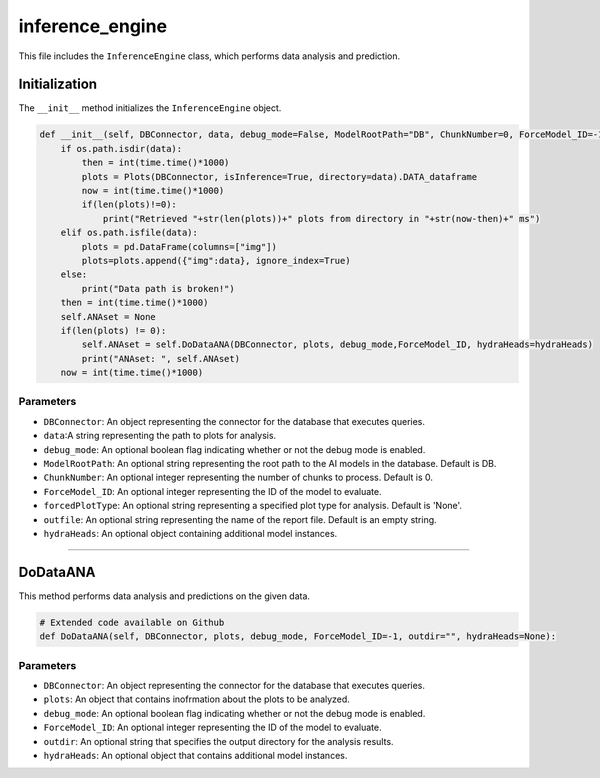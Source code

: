 inference_engine
=====================

This file includes the ``InferenceEngine`` class, which performs data analysis and prediction. 


Initialization
------------------

The ``__init__`` method initializes the ``InferenceEngine`` object. 

.. code-block:: python

    def __init__(self, DBConnector, data, debug_mode=False, ModelRootPath="DB", ChunkNumber=0, ForceModel_ID=-1, forcedPlotType=None, outfile="", hydraHeads=None):
        if os.path.isdir(data):
            then = int(time.time()*1000)
            plots = Plots(DBConnector, isInference=True, directory=data).DATA_dataframe
            now = int(time.time()*1000)
            if(len(plots)!=0):
                print("Retrieved "+str(len(plots))+" plots from directory in "+str(now-then)+" ms")
        elif os.path.isfile(data):
            plots = pd.DataFrame(columns=["img"])
            plots=plots.append({"img":data}, ignore_index=True)
        else:
            print("Data path is broken!")
        then = int(time.time()*1000)
        self.ANAset = None
        if(len(plots) != 0):
            self.ANAset = self.DoDataANA(DBConnector, plots, debug_mode,ForceModel_ID, hydraHeads=hydraHeads)
            print("ANAset: ", self.ANAset)
        now = int(time.time()*1000)

Parameters 
~~~~~~~~~~~~~~~~~~~~~

- ``DBConnector``: An object representing the connector for the database that executes queries.
- ``data``:A string representing the path to plots for analysis.  
- ``debug_mode``: An optional boolean flag indicating whether or not the debug mode is enabled. 
- ``ModelRootPath``: An optional string representing the root path to the AI models in the database. Default is DB. 
- ``ChunkNumber``: An optional integer representing the number of chunks to process. Default is 0. 
- ``ForceModel_ID``: An optional integer representing the ID of the model to evaluate.
- ``forcedPlotType``: An optional string representing a specified plot type for analysis. Default is 'None'.                                                                              
- ``outfile``: An optional string representing the name of the report file. Default is an empty string. 
- ``hydraHeads``: An optional object containing additional model instances.


----------------------------------------------------------------------------

DoDataANA
-------------------

This method performs data analysis and predictions on the given data. 

.. code-block:: python
    
    # Extended code available on Github
    def DoDataANA(self, DBConnector, plots, debug_mode, ForceModel_ID=-1, outdir="", hydraHeads=None):


Parameters
~~~~~~~~~~~~~~~~~~~~

- ``DBConnector``: An object representing the connector for the database that executes queries. 
- ``plots``: An object that contains inofrmation about the plots to be analyzed. 
- ``debug_mode``: An optional boolean flag indicating whether or not the debug mode is enabled. 
- ``ForceModel_ID``: An optional integer representing the ID of the model to evaluate.
- ``outdir``: An optional string that specifies the output directory for the analysis results. 
- ``hydraHeads``: An optional object that contains additional model instances.

